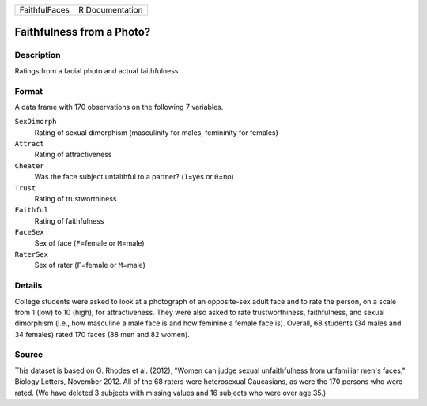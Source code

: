 +---------------+-----------------+
| FaithfulFaces | R Documentation |
+---------------+-----------------+

Faithfulness from a Photo?
--------------------------

Description
~~~~~~~~~~~

Ratings from a facial photo and actual faithfulness.

Format
~~~~~~

A data frame with 170 observations on the following 7 variables.

``SexDimorph``
   Rating of sexual dimorphism (masculinity for males, femininity for
   females)

``Attract``
   Rating of attractiveness

``Cheater``
   Was the face subject unfaithful to a partner? (``1``\ =yes or
   ``0``\ =no)

``Trust``
   Rating of trustworthiness

``Faithful``
   Rating of faithfulness

``FaceSex``
   Sex of face (``F``\ =female or ``M``\ =male)

``RaterSex``
   Sex of rater (``F``\ =female or ``M``\ =male)

Details
~~~~~~~

College students were asked to look at a photograph of an opposite-sex
adult face and to rate the person, on a scale from 1 (low) to 10 (high),
for attractiveness. They were also asked to rate trustworthiness,
faithfulness, and sexual dimorphism (i.e., how masculine a male face is
and how feminine a female face is). Overall, 68 students (34 males and
34 females) rated 170 faces (88 men and 82 women).

Source
~~~~~~

This dataset is based on G. Rhodes et al. (2012), "Women can judge
sexual unfaithfulness from unfamiliar men's faces," Biology Letters,
November 2012. All of the 68 raters were heterosexual Caucasians, as
were the 170 persons who were rated. (We have deleted 3 subjects with
missing values and 16 subjects who were over age 35.)
